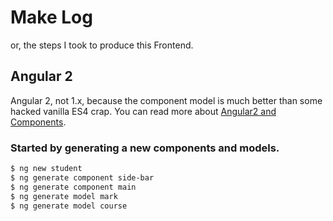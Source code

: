 * Make Log

  or, the steps I took to produce this Frontend.

** Angular 2

   Angular 2, not 1.x, because the component model is much better than some hacked vanilla ES4 crap. You can read more about [[http://learnangular2.com/][Angular2 and Components]].

*** Started by generating a new components and models.

#+BEGIN_SRC bash
$ ng new student
$ ng generate component side-bar
$ ng generate component main
$ ng generate model mark
$ ng generate model course
#+END_SRC

